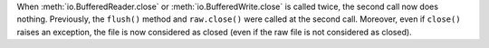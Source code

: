 When :meth:`io.BufferedReader.close` or :meth:`io.BufferedWrite.close` is
called twice, the second call now does nothing. Previously, the ``flush()``
method and ``raw.close()`` were called at the second call. Moreover, even if
``close()`` raises an exception, the file is now considered as closed (even if
the raw file is not considered as closed).
